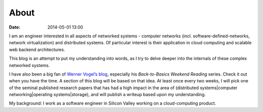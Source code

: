 ===========
About 
===========
:date: 2014-05-01 13:00

I am an engineer interested in all aspects of networked systems - computer networks (incl. software-defined-networks, network virtualization) and distributed systems. Of particular interest is their application in cloud computing and scalable web backend architectures.

This blog is an attempt to put my understanding into words, as I try to delve deeper into the internals of these complex networked systems.

I have also been a big fan of `Werner Vogel’s blog <http://allthingsdistributed.com>`_, especially his *Back-to-Basics Weekend Reading* series. Check it out when you have the time. A section of this blog will be based on that idea. At least once every two weeks, I will pick one of the seminal published research papers that has had a high impact in the area of (distributed systems|computer networking|operating systems|storage), and will publish a writeup based upon my understanding.  

My background:
I work as a software engineer in Silicon Valley working on a cloud-computing product. 

